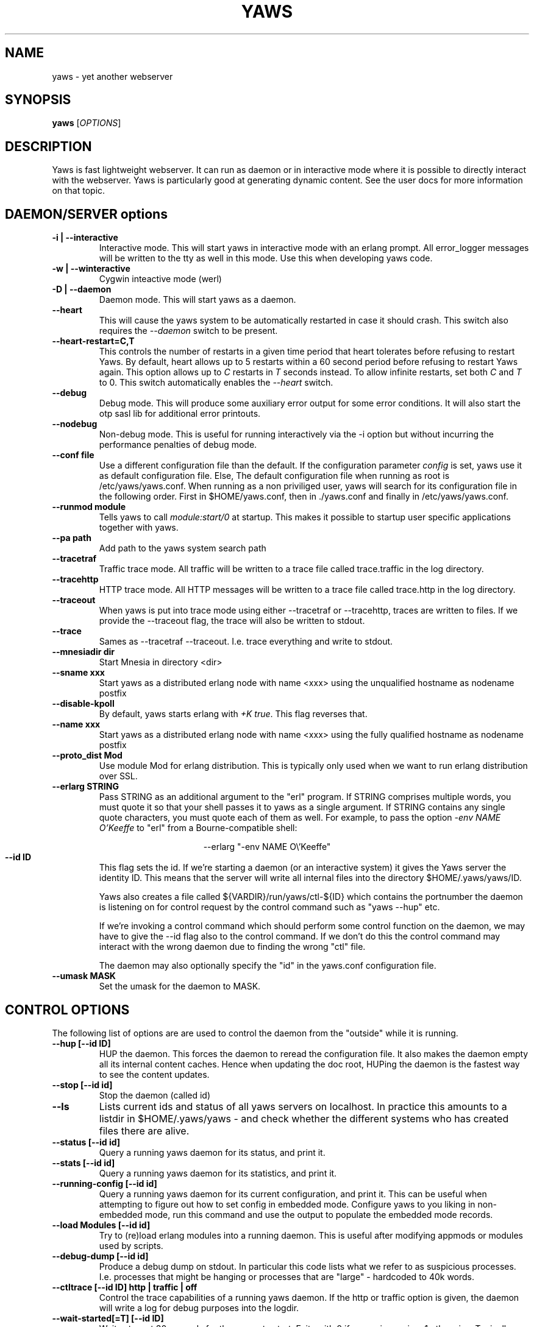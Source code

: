 .TH YAWS "1" "" "" "User Commands" -*- nroff -*-
.SH NAME
yaws \- yet another webserver
.SH SYNOPSIS
.B yaws
[\fIOPTIONS\fR]
.SH DESCRIPTION
.\" Add any additional description here
.PP
Yaws is fast lightweight webserver. It can run as daemon or
in interactive mode where it is possible to directly interact
with the webserver. Yaws is particularly good at generating
dynamic content. See the user docs for more information on that topic.

.SH DAEMON/SERVER options


.TP
\fB\-i | --interactive\fR
Interactive mode. This will start yaws in interactive mode with an erlang
prompt. All error_logger messages will be written to the tty as well in this
mode. Use this when developing yaws code.
.TP
\fB\-w | --winteractive\fR
Cygwin inteactive mode (werl)
.TP
\fB\-D | --daemon\fR
Daemon mode. This will start yaws as a daemon.
.TP
\fB\--heart\fR
This will cause the yaws system to be automatically restarted
in case it should crash. This switch also requires the \fI--daemon\fR
switch to be present.
.TP
\fB\--heart-restart=C,T\fR
This controls the number of restarts in a given time period that heart
tolerates before refusing to restart Yaws. By default, heart allows up
to 5 restarts within a 60 second period before refusing to restart
Yaws again. This option allows up to \fIC\fR restarts in \fIT\fR
seconds instead. To allow infinite restarts, set both \fIC\fR and
\fIT\fR to 0. This switch automatically enables the \fI--heart\fR
switch.
.TP
\fB\--debug\fR
Debug mode. This will produce some auxiliary error output for some
error conditions. It will also start the otp sasl lib for additional
error printouts.
.TP
\fB\--nodebug\fR
Non-debug mode. This is useful for running interactively via the
\FI-i\fR option but without incurring the performance penalties of
debug mode.

.TP
\fB\--conf file\fR
Use a different configuration file than the default. If the configuration
parameter \fIconfig\fR is set, yaws use it as default configuration file. Else,
The default configuration file when running as root is /etc/yaws/yaws.conf. When
running as a non priviliged user, yaws will search for its configuration file in
the following order. First in $HOME/yaws.conf, then in ./yaws.conf and finally
in /etc/yaws/yaws.conf.
.TP
\fB\--runmod module\fR
Tells yaws to call \fImodule:start/0\fR at startup. This makes it possible
to startup user specific applications together with yaws.

.TP
\fB\--pa path\fR
Add path to the yaws system search path

.TP
\fB\--tracetraf\fR
Traffic trace mode. All traffic will be written to a trace file called trace.traffic
in the log directory.

.TP
\fB\--tracehttp\fR
HTTP trace mode. All HTTP messages will be written to a trace file called trace.http
in the log directory.

.TP
\fB\--traceout\fR
When yaws is put into trace mode using either --tracetraf or --tracehttp, traces are written to files. If we provide the --traceout flag, the trace will also be written to stdout.

.TP
\fB\--trace\fR
Sames as --tracetraf --traceout. I.e. trace everything and write to stdout.

.TP
\fB\--mnesiadir dir\fR
Start Mnesia in directory <dir>

.TP
\fB\--sname xxx\fR
Start yaws as a distributed erlang node with name <xxx>
using the unqualified hostname as nodename postfix

.TP
\fB\--disable-kpoll\fR
By default, yaws starts erlang with \fI+K true\fR. This flag
reverses that.

.TP
\fB\--name xxx\fR
Start yaws as a distributed erlang node with name <xxx> using the
fully qualified hostname as nodename postfix

.TP
\fB\--proto_dist Mod\fR
Use module Mod for erlang distribution. This is typically only used
when we want to run erlang distribution over SSL.

.TP
\fB\--erlarg STRING\fR
Pass STRING as an additional argument to the "erl" program. If STRING
comprises multiple words, you must quote it so that your shell passes
it to yaws as a single argument. If STRING contains any single quote
characters, you must quote each of them as well. For example, to pass
the option \fI-env NAME O'Keeffe\fR to "erl" from a Bourne-compatible
shell:
.PP
.nf
.ce
--erlarg "-env NAME O\\'Keeffe"
.fi

.TP
\fB\--id ID\fR
This flag sets the id. If we're starting a daemon (or an interactive
system) it gives the Yaws server the identity ID. This means that the
server will write all internal files into the directory
$HOME/.yaws/yaws/ID.

Yaws also creates a file called
${VARDIR}/run/yaws/ctl-${ID} which contains the portnumber the daemon
is listening on for control request by the control command such
as "yaws --hup" etc.

If we're invoking a control command which should perform some
control function on the daemon, we may have to give the --id flag also
to the control command. If we don't do this the control command
may interact with the wrong daemon due to finding the wrong "ctl" file.

The daemon may also optionally specify the "id" in the yaws.conf
configuration file.

.TP
\fB\--umask MASK\fR
Set the umask for the daemon to MASK.

.SH CONTROL OPTIONS
.PP
The following list of options are are used to control the daemon
from the "outside" while it is running.

.TP
\fB\--hup [--id ID]\fR
HUP the daemon. This forces the daemon to reread the configuration file.
It also makes
the daemon empty all its internal content caches.
Hence when updating the doc root,
HUPing the daemon is the fastest way to see the content updates.
.TP
\fB\--stop [--id id]\fR
Stop the daemon (called id)
.TP
\fB\--ls \fR
Lists current ids and status of all yaws servers on localhost. In practice this
amounts to a listdir in $HOME/.yaws/yaws - and check whether the different
systems who has created files there are alive.
.TP
\fB--status [--id id]\fR
Query a running yaws daemon for its status, and print it.
.TP
\fB--stats [--id id]\fR
Query a running yaws daemon for its statistics, and print it.
.TP
\fB--running-config [--id id]\fR
Query a running yaws daemon for its current configuration, and print it.
This can be useful when attempting to figure out how to set config
in embedded mode. Configure yaws to you liking in non-embedded mode, run
this command and use the output to populate the embedded mode records.
.TP
\fB--load Modules [--id id]\fR
Try to (re)load erlang modules into a running daemon.  This is useful
after modifying appmods or modules used by scripts.

.TP
\fB--debug-dump  [--id id]\fR
Produce a debug dump on stdout. In particular this code lists what
we refer to as suspicious processes. I.e. processes that might be
hanging or processes that are "large" - hardcoded to 40k words.

.TP
\fB--ctltrace [--id ID] http | traffic | off\fR
Control the trace capabilities of a running yaws daemon. If the
http or traffic option is given, the daemon will write a log
for debug purposes into the logdir.

.TP
\fB--wait-started[=T] [--id ID] \fR
Waits at most 30 seconds for the server to start. Exits with 0 if
server is running, 1 otherwise. Typically useful in test scripts. The
default 30 seconds can be modified by appending \fI=T\fR to the option,
where \fIT\fR is the desired number of seconds to wait for the server
to start.

.SH MISC OPTIONS

.TP
\fB--check YawsFile [IncDirs ....]\fR
Test compile a `.yaws' file. Useful in Makefiles when we want to ensure
that all .yaws files are syntactically correct
.TP
\fB\--version\fR
output version information and exit

.SH ENVIRONMENT VARIABLES
.TP
\fBHOME\fR
Is used to determine where we write the temporary files. By default
all tmp files end up in $HOME/.yaws. This includes the JIT files
that are the result of processed .yaws files and also the so called
control file that is used by the daemon to write the port number
to which it is listening for control commands such as "yaws --status"

Thus HOME is the handle we use in the control commands to
find the control file so that we know where to connect to.

.TP
\fBYAWSHOME\fR
Can be used to override the HOME variable. This is useful when we
for example are running yaws under port binding programs such as
authpriv.

It's useful by distros that don't want Yaws to write any files
ever in the HOME directory of root.



.SH AUTHOR
Written by Claes Wikstrom
.SH "SEE ALSO"
.BR yaws.conf (5)
.BR erl (1)
